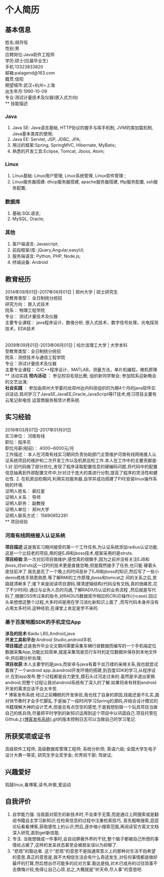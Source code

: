 #+STARTUP: indent
* 个人简历
** 基本信息
姓名:胡月恒\\
性别:男\\
应聘岗位:Java软件工程师\\
学历:硕士(应届毕业生)\\
手机:13323833820\\
邮箱:palagend@163.com\\
籍贯:信阳\\
期望城市:武汉+杭州+上海\\ 
出生年月:1990-10-09\\
专业:测试计量技术及仪器(嵌入式方向)\\
** 技能描述
*** Java
1. Java SE: Java语言基础, HTTP协议的握手与挥手机制, JVM的类加载机制, Java基本类库的使用;
2. Java EE: Servlet, JSP, JDBC, JPA;
3. 用过的框架:Spring, SpringMVC, Hibernate, MyBatis;
4. 熟悉的开发工具:Eclipse, Tomcat, Jboss, Atom;
*** Linux
1. Linux基础: Linux用户管理, Linux系统管理, Linux软件管理 ;
2. Linux服务器搭建: dhcp服务器搭建, apache服务器搭建, tftp服务配置, ssh服务配置;
*** 数据库
1. 基础:SQL语言;
2. MySQL, Oracle;
*** 其他
1. 客户端语言: Javascript;
2. 前段框架/库: jQuery,Angular,easyUI;
3. 服务端语言: Python, PHP, Node.js;
4. 终端设备: Android
** 教育经历
2014年09月01日-2017年06月01日 | 郑州大学 | 硕士研究生\\
受教育类型： 全日制统分统招\\
研究方向： 嵌入式技术\\
院系： 物理工程学院\\
专业： 测试计量技术及仪器\\
主要专业课程： java程序设计，数值分析, 嵌入式技术，数字信号处理，光电探测技术，EDA技术\\
\\
\\
2009年09月01日-2013年06月01日 | 哈尔滨理工大学 | 大学本科\\
受教育类型：全日制统分统招\\
院系：测控技术与通信工程学院\\
专业：测试计量技术及仪器\\
主要专业课程： C/C++程序设计，MATLAB，测量方法，单片机编程，微机原理\\
** 活动实践
*校内活动* ： 参见校羽毛球比赛;
组织新同学聚会;
参加院系迎新晚会的文艺出演;\\
*社会实践* ： 参加由郑州大学委托给郑州达内科技组织的为期4个月的java软件实训活动.其间学习了JavaSE,JavaEE,Oracle,JavaScript等IT技术;练习项目主要有云笔记和电信
运营商服务租赁计费系统.
** 实习经验
2016年03月07日-2017年01月01日\\
实习单位： 河南有线\\
职位：程序员\\
职位月薪(税前)： 4000~6000元/月\\
工作描述： 本人在河南有线实习期间负责协助部门主管维护河南有线网络接入认证系统项目的维护和二次开发工作以及机房巡检工作.本人在工作中的主要贡献是: 1.对
旧代码做了部分优化,发现了程序读取配置信息的硬编码问题,将代码中的配置信息抽离到外部配置文件中,针对过于庞大的类进行分割,提高了程序的灵活性和健壮性. 2.
在机房巡检期间,利用实验服务器,自学并成功搭建了PXE安装linux操作系统的环境.\\
证明人姓名： 裴红星\\
证明人关系： 导师\\
证明人职务： 副教授\\
证明人单位： 郑州大学\\
证明人联系方式： 15690852281\\
** 项目经验
*** 河南有线网络接入认证系统
*项目描述*:这是我实习期间接受的第一个工作任务,为认证系统添加radius认证功能.这是一个比较老的项目,用的是EJB和jboss技术,框架采用的是struts.\\
*项目经验*:第一次对旧项目做维护,感觉真的很棘手,因为之前并没有关注EJB和jboss,对struts这一过时的技术更是直接忽略;但是既然接手了任务,也只能
硬着头皮往前冲了.我先是花了一个晚上的时间恶补了EJB和jboss的知识,然后写了一些小demo练练手熟悉熟悉.等了解RMI的工作原理,jboss和tomcat之
间的关系之后,思路就清晰多了;接下来是阅读项目源码,理清逻辑结构(代码没有文档,真的很痛苦,花了不少时间).通过与业务人员的沟通,了解RADIUS认证的业务流程
,然后就是写代码了,根据OSS传过来的指令,对RADIUS数据库作相应的CRUD操作(小case).回过头来想想这整个过程,大多时间是用在学习消化新知识上面了
,而写代码本身并没有占用太多时间.这种经验,在课堂上肯定是学不来的.
*** 基于百度地图SDK的手机定位App
*涉及的技术*:Baidu LBS,Android,java\\
*开发工具和平台*:Android Studio,android手机\\
*项目描述*:这是我作毕业论文期间需要采集车辆行驶数据而编写的一个手机端定位数据采集App,功能比较简单,就是采集驾驶员行车时的定位数据并保存到本地文件中,供后期分析处理;\\
*项目收获*:本人主要学的是java,而安卓与java有着千丝万缕的亲缘关系,我也就尝试着做了一个android app.从android开发环境的搭建,到百度SDK的学习,从程序设计,在到app发布.整个过程都是自力更生,摸石头过河走过来的.虽然是半道出家搞android,但整个过程让我对android系统有了深入的了解.如果将来有转到android开发的需求应该不会太辛苦.\\
*** 博客发布系统 
经过之前糟糕的开发体验,我也找了自身的原因,技能还是不扎实,面对快节奏时才会手忙脚乱.于是抽了一段时间学习Spring的源码,并结合设计模式的书籍理解大神的设计艺术,但是总有点空空的感觉;于是我想到做一个玩具项目当做自己的练兵场,尽量把平时学到的新知识运用到这个项目中以巩固自己.项目托管在Github上([[http://github.com/palagend/luna][博客发布系统]]),git的版本控制日志可以当做自己的学习笔记.
** 所获奖项或证书
高级软件工程师;
高级数据库管理工程师;
系统分析师;
英语六级;
全国大学生电子设计大赛一等奖;
研究生学业奖学金;
优秀班干部;
驾驶证;
** 兴趣爱好
捣鼓linux,看博客,读书,听歌,爱运动
** 自我评价
1. 自学能力强. 当我面对陌生的新技术时,不会束手无策,而是通过上网搜索或是翻阅书籍自主学习新知识;在检索信息的过程中注重检索技巧, 首先粗略搜索,逛逛论坛看看博客,获取感性上的认识;然后,逐步缩小搜索范围,再阅读官方英文文档深入研究,直到get新技能.\\
2. 专注. 当我想做成一件事时,会自动屏蔽外界的干扰,整个脑子都被自己所想的事情给占据了,这样的发呆状态甚至会被朋友误以为抑郁了.\\
3. "悲观"的豁达者. 这个"悲观"的意思不是指通常意义上的那种对生活不抱希望的意思.真正的意思是,我不大相信生活会有什么奇迹发生,对任何事情都是做好最坏的打算,然后想出尽可能多的应对方案.豁达是指,对木已成舟的过往琐事不去懊悔计较,免得让自己心烦.总之,大概就是"听天命,尽人事"的意思吧.
